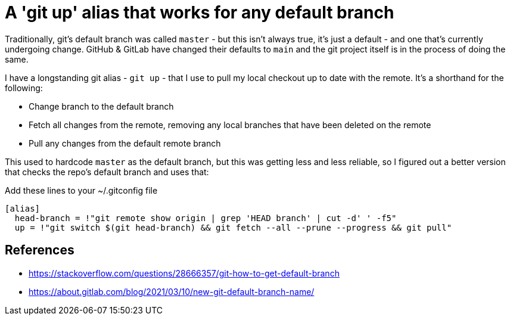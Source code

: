 = A 'git up' alias that works for any default branch

:slug: git-up-alias-that-works-for-any-default-branch
:date: 2021-11-01 16:46:11-07:00
:tags: til,git
:category: tech
:meta_description: How to find a git repositories default branch name

Traditionally, git's default branch was called `master` - but this isn't always true, it's just a default - and one that's currently undergoing change. GitHub & GitLab have changed their defaults to `main` and the git project itself is in the process of doing the same.

I have a longstanding git alias - `git up` - that I use to pull my local checkout up to date with the remote. It's a shorthand for the following:

- Change branch to the default branch
- Fetch all changes from the remote, removing any local branches that have been deleted on the remote
- Pull any changes from the default remote branch

This used to hardcode `master` as the default branch, but this was getting less and less reliable, so I figured out a better version that checks the repo's default branch and uses that:

.Add these lines to your ~/.gitconfig file
[source,bash]
----
[alias]
  head-branch = !"git remote show origin | grep 'HEAD branch' | cut -d' ' -f5"
  up = !"git switch $(git head-branch) && git fetch --all --prune --progress && git pull"
----

== References

- https://stackoverflow.com/questions/28666357/git-how-to-get-default-branch
- https://about.gitlab.com/blog/2021/03/10/new-git-default-branch-name/